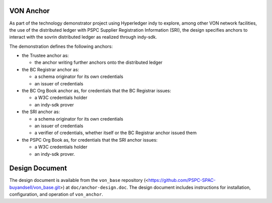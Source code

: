 VON Anchor
==========
As part of the technology demonstrator project using Hyperledger indy to explore, among other VON network facilities, the use of the distributed ledger with PSPC Supplier Registration Information (SRI), the design specifies anchors to interact with the sovrin distributed ledger as realized through indy-sdk.

The demonstration defines the following anchors:

- the Trustee anchor as:

  - the anchor writing further anchors onto the distributed ledger
- the BC Registrar anchor as:

  - a schema originator for its own credentials
  - an issuer of credentials
- the BC Org Book anchor as, for credentials that the BC Registrar issues:

  - a W3C credentials holder
  - an indy-sdk prover
- the SRI anchor as:

  - a schema originator for its own credentials
  - an issuer of credentials
  - a verifier of credentials, whether itself or the BC Registrar anchor issued them
- the PSPC Org Book as, for credentials that the SRI anchor issues:

  - a W3C credentials holder
  - an indy-sdk prover.

Design Document
===============
The design document is available from the ``von_base`` repository (<https://github.com/PSPC-SPAC-buyandsell/von_base.git>) at ``doc/anchor-design.doc``.  The design document includes instructions for installation, configuration, and operation of ``von_anchor``.
